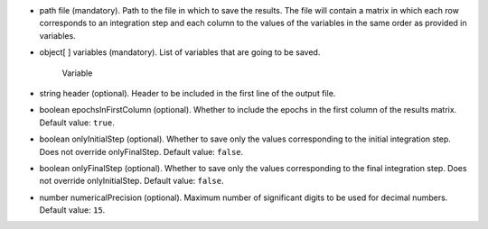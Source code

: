 
.. role:: jsontype
.. role:: jsonkey
.. role:: arrow

- :jsontype:`path` :jsonkey:`file` (mandatory). Path to the file in which to save the results. The file will contain a matrix in which each row corresponds to an integration step and each column to the values of the variables in the same order as provided in :jsonkey:`variables`.
- :jsontype:`object[ ]` :jsonkey:`variables` (mandatory). List of variables that are going to be saved.

	.. container:: toggle

		.. container:: header

			:arrow:`Variable`

		.. include:: Variable.rst
- :jsontype:`string` :jsonkey:`header` (optional). Header to be included in the first line of the output file.
- :jsontype:`boolean` :jsonkey:`epochsInFirstColumn` (optional). Whether to include the epochs in the first column of the results matrix. Default value: :literal:`true`.
- :jsontype:`boolean` :jsonkey:`onlyInitialStep` (optional). Whether to save only the values corresponding to the initial integration step. Does not override :jsonkey:`onlyFinalStep`. Default value: :literal:`false`.
- :jsontype:`boolean` :jsonkey:`onlyFinalStep` (optional). Whether to save only the values corresponding to the final integration step. Does not override :jsonkey:`onlyInitialStep`. Default value: :literal:`false`.
- :jsontype:`number` :jsonkey:`numericalPrecision` (optional). Maximum number of significant digits to be used for decimal numbers. Default value: :literal:`15`.
